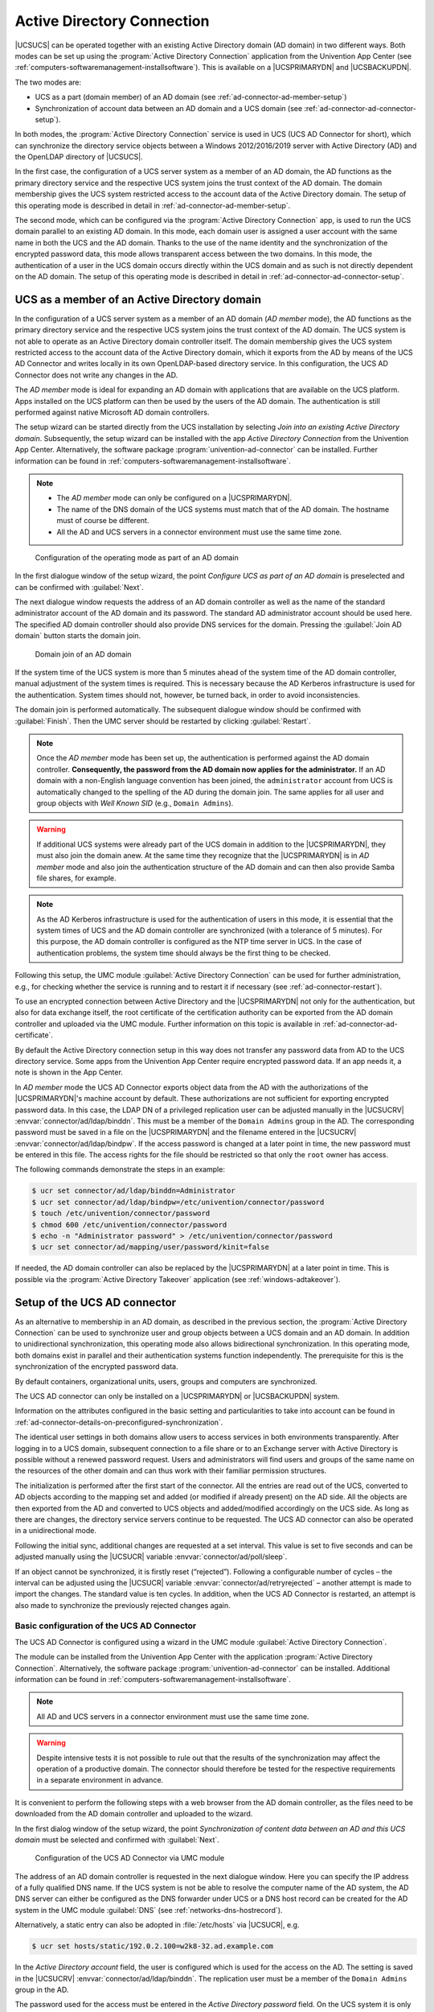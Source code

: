 .. _ad-connector-general:

Active Directory Connection
===========================

|UCSUCS| can be operated together with an existing Active Directory domain (AD
domain) in two different ways. Both modes can be set up using the
:program:`Active Directory Connection` application from the Univention App
Center (see :ref:`computers-softwaremanagement-installsoftware`). This is
available on a |UCSPRIMARYDN| and |UCSBACKUPDN|.

The two modes are:

* UCS as a part (domain member) of an AD domain (see
  :ref:`ad-connector-ad-member-setup`)

* Synchronization of account data between an AD domain and a UCS domain (see
  :ref:`ad-connector-ad-connector-setup`).

In both modes, the :program:`Active Directory Connection` service is used in UCS
(UCS AD Connector for short), which can synchronize the directory service
objects between a Windows 2012/2016/2019 server with Active Directory (AD) and
the OpenLDAP directory of |UCSUCS|.

In the first case, the configuration of a UCS server system as a member of an AD
domain, the AD functions as the primary directory service and the respective UCS
system joins the trust context of the AD domain. The domain membership gives the
UCS system restricted access to the account data of the Active Directory domain.
The setup of this operating mode is described in detail in
:ref:`ad-connector-ad-member-setup`.

The second mode, which can be configured via the :program:`Active Directory Connection`
app, is used to run the UCS domain parallel to an existing AD domain. In this
mode, each domain user is assigned a user account with the same name in both the
UCS and the AD domain. Thanks to the use of the name identity and the
synchronization of the encrypted password data, this mode allows transparent
access between the two domains. In this mode, the authentication of a user in
the UCS domain occurs directly within the UCS domain and as such is not directly
dependent on the AD domain. The setup of this operating mode is described in
detail in :ref:`ad-connector-ad-connector-setup`.

.. _ad-connector-ad-member-setup:

UCS as a member of an Active Directory domain
---------------------------------------------

In the configuration of a UCS server system as a member of an AD domain (*AD
member* mode), the AD functions as the primary directory service and the
respective UCS system joins the trust context of the AD domain. The UCS system
is not able to operate as an Active Directory domain controller itself. The
domain membership gives the UCS system restricted access to the account data of
the Active Directory domain, which it exports from the AD by means of the UCS AD
Connector and writes locally in its own OpenLDAP-based directory service. In
this configuration, the UCS AD Connector does not write any changes in the AD.

The *AD member* mode is ideal for expanding an AD domain with applications that
are available on the UCS platform. Apps installed on the UCS platform can then
be used by the users of the AD domain. The authentication is still performed
against native Microsoft AD domain controllers.

The setup wizard can be started directly from the UCS installation by selecting
*Join into an existing Active Directory domain*. Subsequently, the setup wizard
can be installed with the app *Active Directory Connection* from the Univention
App Center. Alternatively, the software package
:program:`univention-ad-connector` can be installed. Further information can be
found in :ref:`computers-softwaremanagement-installsoftware`.

.. note::

   * The *AD member* mode can only be configured on a |UCSPRIMARYDN|.

   * The name of the DNS domain of the UCS systems must match that of the AD
     domain. The hostname must of course be different.

   * All the AD and UCS servers in a connector environment must use the same
     time zone.

.. _windows-gpo-mode:

.. figure:: /images/admember_1.*
   :alt: Configuration of the operating mode as part of an AD domain

   Configuration of the operating mode as part of an AD domain

In the first dialogue window of the setup wizard, the point *Configure UCS as
part of an AD domain* is preselected and can be confirmed with :guilabel:`Next`.

The next dialogue window requests the address of an AD domain controller as well
as the name of the standard administrator account of the AD domain and its
password. The standard AD administrator account should be used here. The
specified AD domain controller should also provide DNS services for the domain.
Pressing the :guilabel:`Join AD domain` button starts the domain join.

.. _windows-ad-join:

.. figure:: /images/admember_2.*
   :alt: Domain join of an AD domain

   Domain join of an AD domain

If the system time of the UCS system is more than 5 minutes ahead of the
system time of the AD domain controller, manual adjustment of the system
times is required. This is necessary because the AD Kerberos
infrastructure is used for the authentication. System times should not,
however, be turned back, in order to avoid inconsistencies.

The domain join is performed automatically. The subsequent dialogue window
should be confirmed with :guilabel:`Finish`. Then the UMC server should be
restarted by clicking :guilabel:`Restart`.

.. note::

   Once the *AD member* mode has been set up, the authentication is performed
   against the AD domain controller. **Consequently, the password from the AD
   domain now applies for the administrator.** If an AD domain with a non-English
   language convention has been joined, the ``administrator`` account from UCS
   is automatically changed to the spelling of the AD during the domain join.
   The same applies for all user and group objects with *Well Known SID* (e.g.,
   ``Domain Admins``).

.. warning::

   If additional UCS systems were already part of the UCS domain in
   addition to the |UCSPRIMARYDN|, they must also join the domain anew. At
   the same time they recognize that the |UCSPRIMARYDN| is in
   *AD member* mode and also join the
   authentication structure of the AD domain and can then also provide
   Samba file shares, for example.

.. note::

   As the AD Kerberos infrastructure is used for the authentication of
   users in this mode, it is essential that the system times of UCS and
   the AD domain controller are synchronized (with a tolerance of 5
   minutes). For this purpose, the AD domain controller is configured as
   the NTP time server in UCS. In the case of authentication problems,
   the system time should always be the first thing to be checked.

Following this setup, the UMC module :guilabel:`Active Directory Connection` can
be used for further administration, e.g., for checking whether the service is
running and to restart it if necessary (see :ref:`ad-connector-restart`).

To use an encrypted connection between Active Directory and the |UCSPRIMARYDN|
not only for the authentication, but also for data exchange itself, the root
certificate of the certification authority can be exported from the AD domain
controller and uploaded via the UMC module. Further information on this topic
is available in :ref:`ad-connector-ad-certificate`.

By default the Active Directory connection setup in this way does not transfer
any password data from AD to the UCS directory service. Some apps from the
Univention App Center require encrypted password data. If an app needs it, a
note is shown in the App Center.

In *AD member* mode the UCS AD Connector exports object data from the AD with
the authorizations of the |UCSPRIMARYDN|'s machine account by default. These
authorizations are not sufficient for exporting encrypted password data. In this
case, the LDAP DN of a privileged replication user can be adjusted manually in
the |UCSUCRV| :envvar:`connector/ad/ldap/binddn`. This must be a member of the
``Domain Admins`` group in the AD. The corresponding password must be saved in a
file on the |UCSPRIMARYDN| and the filename entered in the |UCSUCRV|
:envvar:`connector/ad/ldap/bindpw`. If the access password is changed at a later
point in time, the new password must be entered in this file. The access rights
for the file should be restricted so that only the ``root`` owner has access.

The following commands demonstrate the steps in an example:

.. code-block:: console

   $ ucr set connector/ad/ldap/binddn=Administrator
   $ ucr set connector/ad/ldap/bindpw=/etc/univention/connector/password
   $ touch /etc/univention/connector/password
   $ chmod 600 /etc/univention/connector/password
   $ echo -n "Administrator password" > /etc/univention/connector/password
   $ ucr set connector/ad/mapping/user/password/kinit=false


If needed, the AD domain controller can also be replaced by the
|UCSPRIMARYDN| at a later point in time. This is possible via the
:program:`Active Directory Takeover` application (see
:ref:`windows-adtakeover`).

.. _ad-connector-ad-connector-setup:

Setup of the UCS AD connector
-----------------------------

As an alternative to membership in an AD domain, as described in the previous
section, the :program:`Active Directory Connection` can be used to synchronize
user and group objects between a UCS domain and an AD domain. In addition to
unidirectional synchronization, this operating mode also allows bidirectional
synchronization. In this operating mode, both domains exist in parallel and
their authentication systems function independently. The prerequisite for this
is the synchronization of the encrypted password data.

By default containers, organizational units, users, groups and computers are
synchronized.

The UCS AD connector can only be installed on a |UCSPRIMARYDN| or |UCSBACKUPDN|
system.

Information on the attributes configured in the basic setting and
particularities to take into account can be found in
:ref:`ad-connector-details-on-preconfigured-synchronization`.

The identical user settings in both domains allow users to access services in
both environments transparently. After logging in to a UCS domain, subsequent
connection to a file share or to an Exchange server with Active Directory is
possible without a renewed password request. Users and administrators will find
users and groups of the same name on the resources of the other domain and can
thus work with their familiar permission structures.

The initialization is performed after the first start of the connector. All the
entries are read out of the UCS, converted to AD objects according to the
mapping set and added (or modified if already present) on the AD side. All the
objects are then exported from the AD and converted to UCS objects and
added/modified accordingly on the UCS side. As long as there are changes, the
directory service servers continue to be requested. The UCS AD connector can
also be operated in a unidirectional mode.

Following the initial sync, additional changes are requested at a set interval.
This value is set to five seconds and can be adjusted manually using the
|UCSUCR| variable :envvar:`connector/ad/poll/sleep`.

If an object cannot be synchronized, it is firstly reset (“rejected”).
Following a configurable number of cycles – the interval can be adjusted using
the |UCSUCR| variable :envvar:`connector/ad/retryrejected` – another attempt is
made to import the changes. The standard value is ten cycles. In addition, when
the UCS AD Connector is restarted, an attempt is also made to synchronize the
previously rejected changes again.

.. _ad-connector-basicsetup:

Basic configuration of the UCS AD Connector
~~~~~~~~~~~~~~~~~~~~~~~~~~~~~~~~~~~~~~~~~~~

The UCS AD Connector is configured using a wizard in the UMC module
:guilabel:`Active Directory Connection`.

The module can be installed from the Univention App Center with the application
:program:`Active Directory Connection`. Alternatively, the software package
:program:`univention-ad-connector` can be installed. Additional information can
be found in :ref:`computers-softwaremanagement-installsoftware`.

.. note::

   All AD and UCS servers in a connector environment must use the same time
   zone.

.. warning::

   Despite intensive tests it is not possible to rule out that the results of
   the synchronization may affect the operation of a productive domain. The
   connector should therefore be tested for the respective requirements in a
   separate environment in advance.

It is convenient to perform the following steps with a web browser from the AD
domain controller, as the files need to be downloaded from the AD domain
controller and uploaded to the wizard.

In the first dialog window of the setup wizard, the point *Synchronization of
content data between an AD and this UCS domain* must be selected and confirmed
with :guilabel:`Next`.

.. _windows-ad-connector:

.. figure:: /images/adconnector_1.*
   :alt: Configuration of the UCS AD Connector via UMC module

   Configuration of the UCS AD Connector via UMC module

The address of an AD domain controller is requested in the next dialogue window.
Here you can specify the IP address of a fully qualified DNS name. If the UCS
system is not be able to resolve the computer name of the AD system, the AD DNS
server can either be configured as the DNS forwarder under UCS or a DNS host
record can be created for the AD system in the UMC module :guilabel:`DNS` (see
:ref:`networks-dns-hostrecord`).

Alternatively, a static entry can also be adopted in :file:`/etc/hosts` via
|UCSUCR|, e.g.

.. code-block:: console

   $ ucr set hosts/static/192.0.2.100=w2k8-32.ad.example.com

In the *Active Directory account* field, the user is configured which is used
for the access on the AD. The setting is saved in the |UCSUCRV|
:envvar:`connector/ad/ldap/binddn`. The replication user must be a member of the
``Domain Admins`` group in the AD.

The password used for the access must be entered in the *Active Directory
password* field. On the UCS system it is only saved locally in a file which only
the ``root`` user can read.

:ref:`ad-connector-ad-password` describes the steps required if these access
data need to be adjusted at a later point in time.

Clicking on :guilabel:`Next` prompts the setup wizard to check the connection
to the AD domain controller. If it is not possible to create an
SSL/TLS-encrypted connection, a warning is emitted in which you are advised to
install a certification authority on the AD domain controller. It is recommended
to follow this advice.

UCS 5.0 requires TLS 1.2, which needs to be activated manually for Windows
Server Releases prior to 2012R2. UCS 5.0 doesn't support the hash algorithm
SHA-1 any longer. If this has been used in the creation of the AD root
certificate or for the certificate of the Windows server then they should be
replaced.

Following this step, the setup can be continued by clicking :guilabel:`Next`
again. If it is still not possible to create an SSL/TLS-encrypted connection, a
security query appears asking whether to set up the synchronization without SSL
encryption. If this is needed, the setup can be continued by clicking
:guilabel:`Continue without encryption`. In this case, the synchronization of
the directory data is performed unencrypted.

If the AD domain controller supports SSL/TLS-encrypted connections, the setup
wizard offers :guilabel:`Upload AD root certificate` in the next step. This
certificate must be exported from the AD certification authority in advance (see
:ref:`ad-connector-ad-certificate`). In contrast, if this step is skipped, the
certificate can also be uploaded via the UMC module at a later point in time and
the SSL/TLS encryption enabled (until that point all directory data will,
however, be synchronized unencrypted).

The connector can be operated in different modes, which can be selected in the
next dialogue window *Configuration of Active Directory domain synchronization*.
In addition to bidirectional synchronization, replication can also be performed
in one direction from AD to UCS or from UCS to AD. Once the mode has been
selected, :guilabel:`Next` needs to be clicked.

Once :guilabel:`Next` is clicked, the configuration is taken over and the UCS AD
Connector started. The subsequent dialogue window needs to be closed by clicking
on :guilabel:`Finish`.

Following this setup, the UMC module :guilabel:`Active Directory Connection`
can be used for further administration of the Active Directory Connection, e.g.,
for checking whether the service is running and restart it if necessary (see
:ref:`ad-connector-restart`).

.. note::

   The connector can also synchronize several AD domains within one UCS domain;
   this is documented in :cite:t:`ext-doc-win`.

.. _windows-ad-dialog:

.. figure:: /images/adconnector_2.*
   :alt: Administration dialogue for the Active Directory Connection

   Administration dialogue for the Active Directory Connection

.. _ad-connector-ad-certificate:

Importing the SSL certificate of the Active Directory
~~~~~~~~~~~~~~~~~~~~~~~~~~~~~~~~~~~~~~~~~~~~~~~~~~~~~

A SSL certificate must be created on the Active Directory system and the root
certificate exported to allow encrypted communication. The certificate is
created by the Active Directory's certificate service. The necessary steps
depend on the Windows versions used. Three versions are shown below as examples.

The encrypted communication between the UCS system and Active Directory can also
be deactivated by setting the |UCSUCRV| :envvar:`connector/ad/ldap/ssl` to
``no``. This setting does not affect the replication of encrypted password
data.

.. _windows-adconn-win2012:

Exporting the certificate on Windows 2012 / 2016 / 2019
"""""""""""""""""""""""""""""""""""""""""""""""""""""""

If the certificate service is not installed, it must be installed before
proceeding.

The server manager must be opened. There, select the *Active Directory
Certificate Services* role in the :menuselection:`Manage --> Add Roles and
Features` menu. When selecting the role services, it is sufficient simply to
select *Certification Authority*. A yellow warning triangle is then shown in the
top bar in the server manager. Here, the :guilabel:`Configure Active Directory
Certificate Services on the server` option must be selected. *Certification
Authority* is selected as the role service to be configured. The type of
installation is :menuselection:`Enterprise CA --> Root CA` Now, click on
:guilabel:`Create a new private key` and confirm the suggested encryption
settings and the suggested name of the certification authority. Any period of
validity can be set. The standard paths can be used for the database location.

The AD server must then be restarted.

This certificate must now be exported and copied onto the UCS system:
:menuselection:`Server Manager --> Active Directory Certificate Services`. Then
right click on the server and select :guilabel:`Certification Authority`. There,
right click on the name of the generated certificate and :menuselection:`Open
--> Copy to File --> DER encoded binary X.509 (.CER) --> Select an arbitrary
filename --> Finish`.

A computer list is shown there and the elements *Revoked Certificates*, *Issued
Certificates*, *Pending Requests*, *Failed Requests* and *Certificate Templates*
displayed under every system. Here, one must right click on the computer name -
not on one of the elements - and then select :guilabel:`Properties`. The root
certificate is usually called ``Certificate #0``. Then select
:menuselection:`Open --> Copy to File --> DER encoded binary X.509 (.CER) -->
Select an arbitrary filename --> Finish`.

.. _windows-copying-the-active-directory-certificate-to-the-ucs-system:

Copying the Active Directory certificate to the UCS system
""""""""""""""""""""""""""""""""""""""""""""""""""""""""""

The SSL AD certificate should now be imported into the UCS system using
the UMC module.

This is done by clicking on :guilabel:`Upload` in the sub menu *Active Directory
connection SSL configuration*. This opens a window in which a file can be
selected, which is being uploaded and integrated into the UCS AD Connector.

.. _ad-connector-restart:

Starting/Stopping the Active Directory Connection
~~~~~~~~~~~~~~~~~~~~~~~~~~~~~~~~~~~~~~~~~~~~~~~~~

The connector can be started using *Start Active Directory connection service*
and stopped using *Stop Active Directory connection service*. Alternatively,
the starting/stopping can also be performed with the
:file:`/etc/init.d/univention-ad-connector` init-script.

.. _windows-functional-test-of-basic-settings:

Functional test of basic settings
~~~~~~~~~~~~~~~~~~~~~~~~~~~~~~~~~

The correct basic configuration of the connector can be checked by searching in
Active Directory from the UCS system. Here one can search e.g. for the
administrator account in Active Directory with:

.. code-block:: console

   $ univention-adsearch cn=Administrator

As :command:`univention-adsearch` accesses the configuration saved in |UCSUCR|,
this allows you to check the reachability/configuration of the Active Directory
access.

.. _ad-connector-ad-password:

Changing the AD access password
~~~~~~~~~~~~~~~~~~~~~~~~~~~~~~~

The access data required by the UCS AD Connector for Active Directory are
configured via the |UCSUCRV| :envvar:`connector/ad/ldap/binddn` and
:envvar:`connector/ad/ldap/bindpw`. If the password has changed or you wish to
use another user account, these variables must be adapted manually.

The |UCSUCRV| :envvar:`connector/ad/ldap/binddn` is used to configure the LDAP
DN of a privileged replication user. This must be a member of the ``Domain
Admins`` group in the AD. The corresponding password must be saved locally in a
file on the UCS system, the name of which must be entered in the |UCSUCRV|
:envvar:`connector/ad/ldap/bindpw`. The access rights for the file should be
restricted so that only the ``root`` owner has access. The following commands
show this as an example:

.. code-block:: console

   $ eval "$(ucr shell)"
   $ echo "Updating ${connector_ad_ldap_bindpw?}"
   $ echo "for AD sync user ${connector_ad_ldap_binddn?}"
   $ touch "${connector_ad_ldap_bindpw?}"
   $ chmod 600 "${connector_ad_ldap_bindpw?}"
   $ echo -n "Current AD Syncuser password" > "${connector_ad_ldap_bindpw?}"


.. _ad-connector-tools:

Additional tools / Debugging connector problems
-----------------------------------------------

The UCS AD Connector provides the following tools and log files for
diagnosis:

.. _ad-connector-univention-adsearch:

:command:`univention-adsearch`
   This tool facilitates a LDAP search in Active Directory. Objects
   deleted in AD are always shown (they are still kept in an LDAP sub tree in
   AD). As the first parameter the script awaits an LDAP filter; the second
   parameter can be a list of LDAP attributes to be displayed.

   Example:

   .. code-block:: console

      $ univention-adsearch cn=administrator cn givenName

.. _ad-connector-univention-adconnector-list-rejected:

:command:`univention-adconnector-list-rejected`
   This tool lists the DNs of non-synchronized objects. In addition, in so far
   as temporarily stored, the corresponding DN in the respective other LDAP
   directory will be displayed. In conclusion ``lastUSN`` shows the ID of the
   last change synchronized by AD.

   This script may display an error message or an incomplete output if the AD
   connector is in operation.

.. _windows-logfiles:

Log files
   For troubleshooting when experiencing synchronization problems, corresponding
   messages can be found in the following files on the UCS system:


   * :file:`/var/log/univention/connector-ad.log`
   * :file:`/var/log/univention/connector-status.log`

.. _ad-connector-details-on-preconfigured-synchronization:

Details on preconfigured synchronization
----------------------------------------

All containers which are ignored due to corresponding filters are exempted from
synchronization as standard. This can be found in the
:file:`/etc/univention/connector/ad/mapping` configuration file under the
*global_ignore_subtree* setting. To except users from synchronization their user
name can be added to the |UCSUCRV|
:envvar:`connector/ad/mapping/user/ignorelist`. For more flexibility a filter
can be set in the |UCSUCRV| :envvar:`connector/ad/mapping/user/ignorefilter`.
However this filter does not support the full LDAP filter syntax. It is always
case sensitive and the placeholder ``*`` can only be used as a single value
without any other characters.

.. _ad-connector-containers-and-ous:

Containers and organizational units
~~~~~~~~~~~~~~~~~~~~~~~~~~~~~~~~~~~

Containers and organizational units are synchronized together with their
description. In addition, the ``cn=mail`` and ``cn=kerberos`` containers are
ignored on both sides. Some particularities must be noted for containers on the
AD side. In the :guilabel:`User manager` Active Directory offers no possibility
to create containers, but displays them only in the advanced mode
(:menuselection:`View --> Advanced settings`).

Take the following particularities into account:

* Containers or organizational units deleted in AD are deleted recursively in
  UCS, which means that any non-synchronized subordinate objects, which are not
  visible in AD, are also deleted.

.. _ad-connector-groups:

Groups
~~~~~~

Groups are synchronized using the group name, whereby a user's primary group is
taken into account (which is only stored for the user in LDAP in AD).

Group members with no opposite in the other system, e.g., due to ignore filters,
are ignored (thus remain members of the group).

The description of the group is also synchronized.

.. rubric:: Particularities

Take the following particularities into account:

* The *pre Windows 2000 name* (LDAP attribute ``samAccountName``) is used in AD,
  which means that a group in Active Directory can appear under a different name
  from in UCS.

* The connector ignores groups, which have been configured as a *Well-Known
  Group* under :guilabel:`Samba group type` in |UCSUDM|. There is no
  synchronization of the SID or the RID.

* Groups which were configured as *Local Group* under :guilabel:`Samba group
  type` in |UCSUDM| are synchronized as a *global group* in the Active Directory
  by the connector.

* Newly created or moved groups are always saved in the same subcontainer on the
  opposite side. If several groups with the same name are present in different
  containers during initialization, the members are synchronized, but not the
  position in LDAP. If one of these groups is migrated on one side, the target
  container on the other side is identical, so that the DNs of the groups can no
  longer be differentiated from this point onward.

* Certain group names are converted using a mapping table so that, for example
  in a German language setup, the UCS group ``Domain Users`` is synchronized
  with the AD group *Domänen-Benutzer*. When used in anglophone AD domains, this
  mapping can result in *germanophone* groups' being created and should thus be
  deactivated in this case. This can be done using the |UCSUCRV|
  :envvar:`connector/ad/mapping/group/language`

  The complete table is:

  .. list-table::
     :header-rows: 1

     * - *UCS group*
       - *AD group*

     * - ``Domain Users``
       - ``Domänen-Benutzer``

     * - ``Domain Admins``
       - ``Domänen-Admins``

     * - ``Windows Hosts``
       - ``Domänencomputer``

* Nested groups are represented differently in AD and UCS. In UCS, if groups are
  members of groups, these objects can not always be synchronized on the AD side
  and appear in the list of rejected objects. Due to the existing limitations in
  Active Directory, nested groups should only be assigned there.

* If a global group :samp:`{A}` is accepted as a member of another global group
  :samp:`{B}` in |UCSUDM|, this membership does not appear in Active Directory
  because of the internal AD limitations in :program:`Windows 2000/2003`. If
  group :samp:`{A}`'s name is then changed, the group membership to group
  :samp:`{B}` will be lost. Since :program:`Windows 2008` this limitation no
  longer exists and thus global groups can also be nested in Active Directory.

.. _windows-groups-custommappings:

.. rubric:: Custom mappings

It is also possible to modify and append custom mappings. For that to work a
file has to be created named
:file:`/etc/univention/connector/ad/localmapping.py`. Within that file the
following function should be implemented:

.. code-block:: python

   def mapping_hook(ad_mapping):
       return ad_mapping

The contents of the :command:`ad_mapping` variable can be modified to influence
the mapping. The resulting mapping gets written to
:file:`/var/log/univention/connector-ad-mapping.log` when the |UCSADC| is
restarted.

.. _ad-connector-benutzer:

Users
~~~~~

Users are synchronized like groups using the username or using the AD pre
Windows 2000 name. The *First name*, *Last name*, *Primary group* (in so far as
present on the other side), *Organization*, *Description*, *Street*, *City*,
*Postal code*, *Windows home path*, *Windows login script*, *Disabled* and
*Account expiry date* attributes are transferred. Indirectly *Password*,
*Password expiry date* and *Change password on next login* are also
synchronized. *Primary email address* and *Telephone number* are prepared, but
commented out due to differing syntax in the mapping configuration.

The ``root`` and ``Administrator`` users are exempted.

.. _windows-user-particularities:

Take the following particularities into account:

* Users are also identified using the name, so that for users created before the
  first synchronization on both sides, the same process applies as for groups as
  regards the position in LDAP.

* In some cases, a user to be created under AD, for which the password has been
  rejected, is deleted from AD immediately after creation. The reasoning behind
  this is that AD created this user firstly and then deletes it immediately once
  the password is rejected. If these operations are transmitted to UCS, they are
  transmitted back to AD. If the user is re-entered on the AD side before the
  operation is transmitted back, it is deleted after the transmission. The
  occurrence of this process is dependent on the polling interval set for the
  connector.

* AD and UCS create new users in a specific primary group (usually ``Domain
  Users`` or ``Domänen-Benutzer``) depending on the presetting. During the
  first synchronization from UCS to AD the users are therefore always a member
  in this group.
